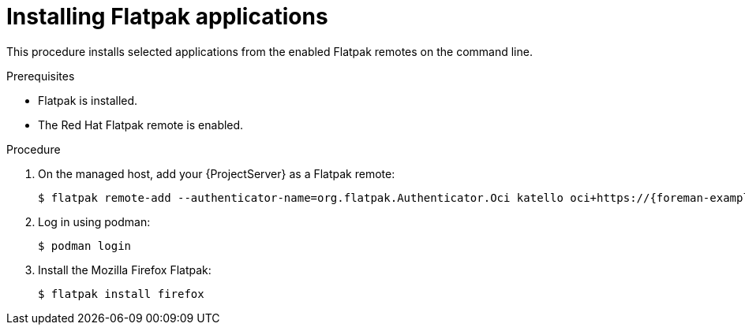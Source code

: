 [id="installing-flatpak-applications"]
= Installing Flatpak applications

This procedure installs selected applications from the enabled Flatpak remotes on the command line.

.Prerequisites
* Flatpak is installed.
* The Red Hat Flatpak remote is enabled.

.Procedure
. On the managed host, add your {ProjectServer} as a Flatpak remote:
+
[options="nowrap", subs="+quotes,verbatim,attributes"]
----
$ flatpak remote-add --authenticator-name=org.flatpak.Authenticator.Oci katello oci+https://{foreman-example-com}/
----
. Log in using podman:
+
[options="nowrap", subs="+quotes,verbatim,attributes"]
----
$ podman login
----
. Install the Mozilla Firefox Flatpak:
+
[options="nowrap", subs="+quotes,verbatim,attributes"]
----
$ flatpak install firefox
----
